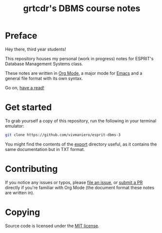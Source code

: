 #+TITLE: grtcdr's DBMS course notes

* Preface
Hey there, third year students!

This repository houses my personal (work in progress) notes for ESPRIT's Database Management Systems class.

These notes are written in [[https://orgmode.org][Org Mode]], a major mode for [[https://www.gnu.org/software/emacs/][Emacs]] and a general file format with its own syntax.

Go on, [[file:dbms.org][have a read!]]

* Get started
To grab yourself a copy of this repository, run the following in your
terminal emulator:

#+begin_src bash
git clone https://github.com/vivmaniero/esprit-dbms-3
#+end_src

You might find the contents of the [[file:export/][export]] directory useful, as it
contains the same documentation but in TXT format.

* Contributing
If you notice any issues or typos, please [[https://github.com/grtcdr/ESPRIT-DBMS-Y3/issues][file an issue]], or [[https://github.com/vivmaniero/ESPRIT-DBMS-Y3/pulls][submit a PR]] directly if you're familiar with Org Mode (the document format these notes are written in).

* Copying
Source code is licensed under the [[file:COPYING][MIT license]].
